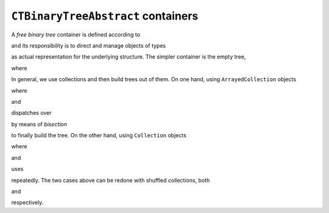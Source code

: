 
``CTBinaryTreeAbstract`` containers
***********************************

A *free binary tree* container is defined according to

.. pharo:autoclass:: CTBinaryTreeAbstract

and its responsibility is to direct and manage objects of types

.. pharo:autoclass:: CTBinaryTreeElement
.. pharo:autoclass:: CTBinaryTreeEmpty
.. pharo:autoclass:: CTBinaryTreeNode

as actual representation for the underlying structure. The simpler container is
the empty tree,

.. pharo:autocompiledmethod:: CTBinaryTreeAbstractTest>>#testCreation

  .. image:: ../../../Containers-BinaryTreeAbstract/images/CTBinaryTreeAbstractTest-testCreation.svg
    :align: center

where

.. pharo:autocompiledmethod:: CTBinaryTreeAbstract_class>>#empty

In general, we use collections and then build trees out of them. On one hand,
using ``ArrayedCollection`` objects

.. pharo:autocompiledmethod:: CTBinaryTreeAbstractTest>>#testPushOrderedInterval

  .. image:: ../../../Containers-BinaryTreeAbstract/images/CTBinaryTreeAbstractTest-testPushOrderedInterval.svg
    :align: center

where

.. pharo:autocompiledmethod:: CTBinaryTreeAbstractTest>>#tree:
.. pharo:autocompiledmethod:: Collection>>#asBinaryTree
.. pharo:autocompiledmethod:: ArrayedCollection>>#asBinaryTree:

and

.. pharo:autocompiledmethod:: CTBinaryTreeAbstract_class>>#withArrayedCollection:

dispatches over 

.. pharo:autocompiledmethod:: CTBinaryTreeEmpty>>#mergeBinaryTreeElement:inBinaryTree:
.. pharo:autocompiledmethod:: CTBinaryTreeNode>>#mergeBinaryTreeElement:inBinaryTree:

by means of *bisection*

.. pharo:autocompiledmethod:: ArrayedCollection>>#bisect:baseBlock:
.. pharo:autocompiledmethod:: ArrayedCollection>>#bisect:from:to:baseBlock:

to finally build the tree. On the other hand, using ``Collection`` objects

.. pharo:autocompiledmethod:: CTBinaryTreeAbstractTest>>#testPushOrderedCollection

  .. image:: ../../../Containers-BinaryTreeAbstract/images/CTBinaryTreeAbstractTest-testPushOrderedCollection.svg
    :align: center

where

.. pharo:autocompiledmethod:: Collection>>#asBinaryTree:

and

.. pharo:autocompiledmethod:: CTBinaryTreeAbstract_class>>#withCollection:

uses

.. pharo:autocompiledmethod:: CTBinaryTreeAbstract>>#push:

repeatedly. The two cases above can be redone with shuffled collections, both

.. pharo:autocompiledmethod:: CTBinaryTreeAbstractTest>>#testPushShuffledInterval

  .. image:: ../../../Containers-BinaryTreeAbstract/images/CTBinaryTreeAbstractTest-testPushShuffledInterval.svg
    :align: center

and

.. pharo:autocompiledmethod:: CTBinaryTreeAbstractTest>>#testPushShuffledCollection

  .. image:: ../../../Containers-BinaryTreeAbstract/images/CTBinaryTreeAbstractTest-testPushShuffledCollection.svg
    :align: center

respectively.

